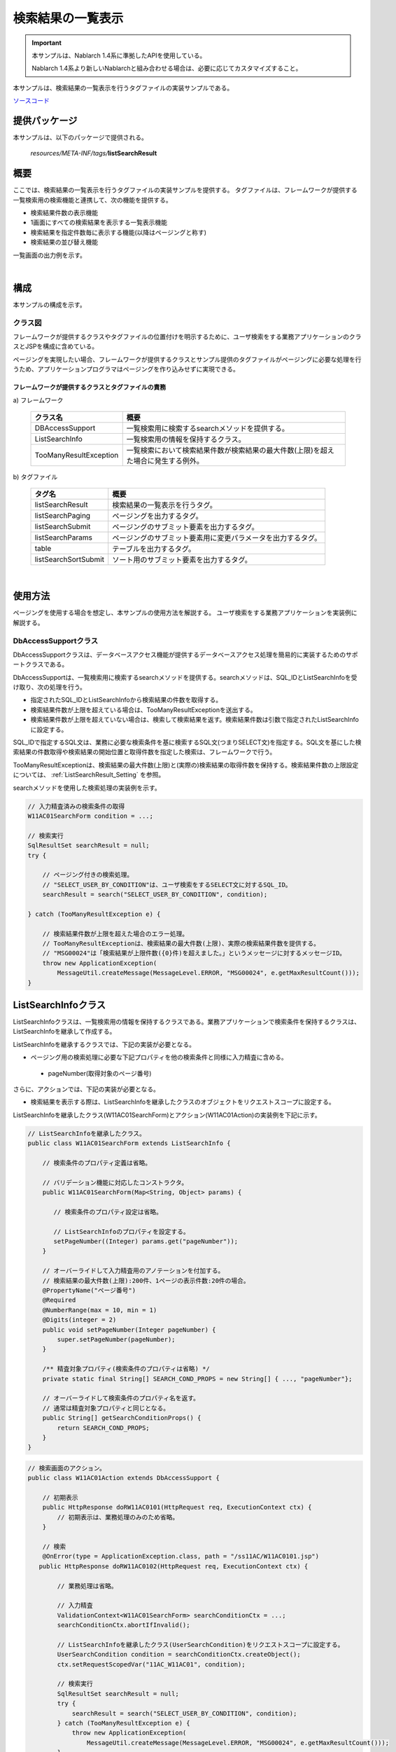 .. _list_search_result:

======================================================
検索結果の一覧表示
======================================================

.. important::

  本サンプルは、Nablarch 1.4系に準拠したAPIを使用している。

  Nablarch 1.4系より新しいNablarchと組み合わせる場合は、必要に応じてカスタマイズすること。


本サンプルは、検索結果の一覧表示を行うタグファイルの実装サンプルである。

`ソースコード <https://github.com/nablarch/nablarch-biz-sample-all>`_

--------------
提供パッケージ
--------------

本サンプルは、以下のパッケージで提供される。

  *resources/META-INF/tags/*\ **listSearchResult**


------------
概要
------------
ここでは、検索結果の一覧表示を行うタグファイルの実装サンプルを提供する。
タグファイルは、フレームワークが提供する一覧検索用の検索機能と連携して、次の機能を提供する。

* 検索結果件数の表示機能
* 1画面にすべての検索結果を表示する一覧表示機能
* 検索結果を指定件数毎に表示する機能(以降はページングと称す)
* 検索結果の並び替え機能

一覧画面の出力例を示す。

.. image:: ./_images/ListSearchResult_Example.jpg
   :scale: 60

.. _ListSearchResult_Structure:

|

------------
構成
------------
本サンプルの構成を示す。

クラス図
========================
フレームワークが提供するクラスやタグファイルの位置付けを明示するために、\
ユーザ検索をする業務アプリケーションのクラスとJSPを構成に含めている。

ページングを実現したい場合、フレームワークが提供するクラスとサンプル提供のタグファイルがページングに必要な処理を行うため、\
アプリケーションプログラマはページングを作り込みせずに実現できる。

.. image:: ./_images/ListSearchResult_Structure.jpg
   :scale: 60

フレームワークが提供するクラスとタグファイルの責務
^^^^^^^^^^^^^^^^^^^^^^^^^^^^^^^^^^^^^^^^^^^^^^^^^^^^^^^^^^^^^^^^^^^^^

\a) フレームワーク

  =============================== ==========================================================================
  クラス名                        概要
  =============================== ==========================================================================
  DBAccessSupport                 一覧検索用に検索するsearchメソッドを提供する。
  ListSearchInfo                  一覧検索用の情報を保持するクラス。
  TooManyResultException          一覧検索において検索結果件数が検索結果の最大件数(上限)を超えた場合に発生する例外。
  =============================== ==========================================================================

\b) タグファイル

  =============================== ==========================================================================
  タグ名                          概要
  =============================== ==========================================================================
  listSearchResult                検索結果の一覧表示を行うタグ。
  listSearchPaging                ページングを出力するタグ。
  listSearchSubmit                ページングのサブミット要素を出力するタグ。
  listSearchParams                ページングのサブミット要素用に変更パラメータを出力するタグ。
  table                           テーブルを出力するタグ。
  listSearchSortSubmit            ソート用のサブミット要素を出力するタグ。
  =============================== ==========================================================================

|

---------------------------
使用方法
---------------------------
ページングを使用する場合を想定し、本サンプルの使用方法を解説する。
ユーザ検索をする業務アプリケーションを実装例に解説する。

.. _ListSearchResult_DbAccessSupport:

DbAccessSupportクラス
===============================================================================
DbAccessSupportクラスは、データベースアクセス機能が提供するデータベースアクセス処理を簡易的に実装するためのサポートクラスである。

DbAccessSupportは、一覧検索用に検索するsearchメソッドを提供する。\
searchメソッドは、SQL_IDとListSearchInfoを受け取り、次の処理を行う。

* 指定されたSQL_IDとListSearchInfoから検索結果の件数を取得する。
* 検索結果件数が上限を超えている場合は、TooManyResultExceptionを送出する。
* 検索結果件数が上限を超えていない場合は、検索して検索結果を返す。検索結果件数は引数で指定されたListSearchInfoに設定する。

SQL_IDで指定するSQL文は、業務に必要な検索条件を基に検索するSQL文(つまりSELECT文)を指定する。\
SQL文を基にした検索結果の件数取得や検索結果の開始位置と取得件数を指定した検索は、フレームワークで行う。

TooManyResultExceptionは、検索結果の最大件数(上限)と(実際の)検索結果の取得件数を保持する。\
検索結果件数の上限設定については、 :ref:`ListSearchResult_Setting` を参照。

searchメソッドを使用した検索処理の実装例を示す。

.. code-block:: java

 // 入力精査済みの検索条件の取得
 W11AC01SearchForm condition = ...;
 
 // 検索実行
 SqlResultSet searchResult = null;
 try {
 
     // ページング付きの検索処理。
     // "SELECT_USER_BY_CONDITION"は、ユーザ検索をするSELECT文に対するSQL_ID。
     searchResult = search("SELECT_USER_BY_CONDITION", condition);
 
 } catch (TooManyResultException e) {
 
     // 検索結果件数が上限を超えた場合のエラー処理。
     // TooManyResultExceptionは、検索結果の最大件数(上限)、実際の検索結果件数を提供する。
     // "MSG00024"は「検索結果が上限件数({0}件)を超えました。」というメッセージに対するメッセージID。
     throw new ApplicationException(
         MessageUtil.createMessage(MessageLevel.ERROR, "MSG00024", e.getMaxResultCount()));
 }

.. _ListSearchResult_ListSearcInfo:

----------------------------
ListSearchInfoクラス
----------------------------
ListSearchInfoクラスは、一覧検索用の情報を保持するクラスである。\
業務アプリケーションで検索条件を保持するクラスは、ListSearchInfoを継承して作成する。

ListSearchInfoを継承するクラスでは、下記の実装が必要となる。\

* ページング用の検索処理に必要な下記プロパティを他の検索条件と同様に入力精査に含める。

 * pageNumber(取得対象のページ番号)

さらに、アクションでは、下記の実装が必要となる。

* 検索結果を表示する際は、ListSearchInfoを継承したクラスのオブジェクトをリクエストスコープに設定する。

ListSearchInfoを継承したクラス(W11AC01SearchForm)とアクション(W11AC01Action)の実装例を下記に示す。

.. code-block:: java

 // ListSearchInfoを継承したクラス。
 public class W11AC01SearchForm extends ListSearchInfo {
     
     // 検索条件のプロパティ定義は省略。
     
     // バリデーション機能に対応したコンストラクタ。
     public W11AC01SearchForm(Map<String, Object> params) {
     
        // 検索条件のプロパティ設定は省略。
        
        // ListSearchInfoのプロパティを設定する。
        setPageNumber((Integer) params.get("pageNumber"));
     }
     
     // オーバーライドして入力精査用のアノテーションを付加する。
     // 検索結果の最大件数(上限):200件、1ページの表示件数:20件の場合。
     @PropertyName("ページ番号")
     @Required
     @NumberRange(max = 10, min = 1)
     @Digits(integer = 2)
     public void setPageNumber(Integer pageNumber) {
         super.setPageNumber(pageNumber);
     }
     
     /** 精査対象プロパティ(検索条件のプロパティは省略) */
     private static final String[] SEARCH_COND_PROPS = new String[] { ..., "pageNumber"};
     
     // オーバーライドして検索条件のプロパティ名を返す。
     // 通常は精査対象プロパティと同じとなる。
     public String[] getSearchConditionProps() {
         return SEARCH_COND_PROPS;
     }
 }

.. code-block:: java

 // 検索画面のアクション。
 public class W11AC01Action extends DbAccessSupport {
 
     // 初期表示
     public HttpResponse doRW11AC0101(HttpRequest req, ExecutionContext ctx) {
         // 初期表示は、業務処理のみのため省略。
     }
     
     // 検索
     @OnError(type = ApplicationException.class, path = "/ss11AC/W11AC0101.jsp")
    public HttpResponse doRW11AC0102(HttpRequest req, ExecutionContext ctx) {
         
         // 業務処理は省略。
         
         // 入力精査
         ValidationContext<W11AC01SearchForm> searchConditionCtx = ...;
         searchConditionCtx.abortIfInvalid();
         
         // ListSearchInfoを継承したクラス(UserSearchCondition)をリクエストスコープに設定する。
         UserSearchCondition condition = searchConditionCtx.createObject();
         ctx.setRequestScopedVar("11AC_W11AC01", condition);
         
         // 検索実行
         SqlResultSet searchResult = null;
         try {
             searchResult = search("SELECT_USER_BY_CONDITION", condition);
         } catch (TooManyResultException e) {
             throw new ApplicationException(
                 MessageUtil.createMessage(MessageLevel.ERROR, "MSG00024", e.getMaxResultCount()));
         }
         
         // 検索結果をリクエストスコープに設定
         ctx.setRequestScopedVar("searchResult", searchResult);
         
         return new HttpResponse("/ss11AC/W11AC0101.jsp");
     }
 }

.. /*

.. _ListSearchResult_ListSearchResultTag:

---------------------------
listSearchResultタグ
---------------------------
:ref:`ListSearchResult_Tag` は、検索結果のリストを表示するタグである。\
listSearchResultタグで出力する画面要素を下記に示す。 


.. image:: ./_images/ListSearchResult_PagingTableFull.jpg
   :scale: 60


listSearchResultタグの主要な属性
=====================================
listSearchResultタグの主要な属性を下記に示す。全ての属性の詳細については、 :ref:`ListSearchResult_Tag` を参照。

resultSetName属性で指定された検索結果がリクエストスコープに存在しない場合、listSearchResultタグは何も出力しない。\
検索画面の初期表示が何も出力されないケースに該当する。

====================================== ==========================================================================================
属性                                   説明
====================================== ==========================================================================================
全体
---------------------------------------------------------------------------------------------------------------------------------
listSearchInfoName                     ListSearchInfoをリクエストスコープから取得する際に使用する名前。|br|
                                       指定がない場合は「検索結果件数」および「ページング」を表示しない。|br|
                                       一括削除確認画面など、一覧表示のみを行う場合は指定しない。
検索結果件数
---------------------------------------------------------------------------------------------------------------------------------
useResultCount                         検索結果件数を表示するか否か。|br|
                                       デフォルトはtrue。
ページング
---------------------------------------------------------------------------------------------------------------------------------
usePaging                              ページングを表示するか否か。|br|
                                       デフォルトはtrue。|br|
searchUri                              ページングのサブミット要素に使用するURI。|br|
                                       ページングを表示する場合は必ず指定すること。
検索結果
---------------------------------------------------------------------------------------------------------------------------------
resultSetName(必須)                    検索結果をリクエストスコープから取得する際に使用する名前。|br|
headerRowFragment(必須)                ヘッダ行のJSPフラグメント。ヘッダ行については、 :ref:`ListSearchResult_TableElement` を参照。|br|
bodyRowFragment(必須)                  ボディ行のJSPフラグメント。ボディ行については、 :ref:`ListSearchResult_TableElement` を参照。
====================================== ==========================================================================================

.. _ListSearchResult_ResultCountElement:

検索結果件数
=====================================
検索結果件数は、useResultCount属性にtrue(デフォルトはtrue)が指定され、検索結果がリクエストスコープに存在する場合に表示される。\
検索結果件数は、デフォルトでは下記の書式で出力される。

.. code-block:: jsp

 検索結果 <%-- ListSearchInfoのresultCountプロパティ --%>件

デフォルトの書式を変更したい場合は、resultCountFragment属性にJSPフラグメントを指定する。\
resultCountFragment属性の指定例を下記に示す。\
JSPフラグメントは、カスタムタグから呼び出されて評価されるため、listSearchInfoName属性で指定した名前を使用して\
ListSearchInfoオブジェクトにアクセスすることが可能となる。

.. code-block:: jsp

 <nbs:listSearchResult listSearchInfoName="11AC_W11AC01"
                    searchUri="/action/ss11AC/W11AC01Action/RW11AC0102"
                    resultSetName="searchResult">
    
    <%-- resultCountFragment属性にJSPフラグメントを指定する。 --%>
    <jsp:attribute name="resultCountFragment">
    [サーチ結果 <n:write name="searchCondition.resultCount" />頁]
    </jsp:attribute>
    
    <%-- その他の属性は省略。 --%>
    
 </nbs:listSearchResult>

上記指定後の検索結果件数の書式を下記に示す。

.. code-block:: jsp

 [サーチ結果 <%-- ListSearchInfoのresultCountプロパティ --%>頁]

.. _ListSearchResult_PagingElement:

ページング
=====================================
ページングは、usePaging属性にtrue(デフォルトはtrue)が指定された場合に表示される。\
ページングの画面要素を下記に示す。\
ページングは、現在のページ番号とページを移動するためのサブミット要素から構成される。

|

.. image:: ./_images/ListSearchResult_PagingFull.jpg
   :scale: 60

|

ページング全体は、検索結果件数が1件以上の場合に表示される。\
ページング全体が表示される前提で、ページングの画面要素の表示について下記に示す。

====================================== ==========================================================================================
ページングの画面要素                   説明
====================================== ==========================================================================================
現在のページ番号                       現在のページ番号は常に表示される。
最初、前へ、次へ、最後                 現在のページ番号から各画面要素が示すページに遷移可能な場合は、サブミット可能な状態で表示される。
                                       遷移不可の場合は、リンクであればラベル、ボタンであれば使用不可な状態で表示される。
ページ番号                             ページ番号全体(1..n)は、総ページ数が2以上の場合のみ表示される。
                                       各ページ番号は、上記の「最初」や「前へ」と同様に、遷移可否に応じて表示される。
====================================== ==========================================================================================

ページングの画面要素で指定可能な属性のうち、代表的なものを下記に示す。
全ての属性の詳細については、 :ref:`ListSearchResult_Tag` を参照。

* 各画面要素の使用有無
* 各画面要素のラベル(最初、前へ、次へ、最後など)

 * 現在のページ番号はJSPフラグメントによる変更
 * ページ番号はページ番号をラベルに使用するため変更不可

* 各サブミット要素に使用するタグ(n:submitLink、n:submit、n:buttonのいずれか)

**ページング時の検索条件**

ページング時の検索条件は、前回検索時の条件（現在表示されている検索結果を取得した時の条件）を使用する。
つまり、検索条件を変更してからページングを行った場合には、変更した検索条件の値は破棄されることを意味する。

検索条件の維持は、画面間で入力値を持ち回る場合と同様に、ウィンドウスコープを使用して実現する。\
このため、検索条件と検索結果一覧を一つの画面に配置する場合、検索条件と検索結果一覧のフォームを分けて実装する必要がある。

|

.. image:: ./_images/ListSearchResult_FormDivide.jpg
   :scale: 60

|

**ページング使用時に検索結果が減少した場合の動作**

ここでは、ページングの各サブミット要素で検索結果ページを切り替えてる最中に、他のユーザオペレーションなどにより、\
検索結果が減少した場合の動作について解説する。

本フレームワークでは、指定されたページ番号に基づき検索を実施し、ページングの各画面要素を表示する。\
下記に検索結果が減少した場合のページングの動作例を示す。

前提として、検索結果の取得件数(1ページの表示件数)は20件とする。

まず、検索結果が44件であったとする。下記は3ページ目を選択した後のページングの表示である。

|

.. image:: ./_images/ListSearchResult_PagingBefore.jpg
   :scale: 60

|

次に2ページ目(又は前へ)を選択した後、かつ検索結果が10件に減少した場合のページングの表示と表示内容の説明を示す。\
2ページ目に対する検索結果としてページングの各画面要素が表示される。

|

.. image:: ./_images/ListSearchResult_PagingAfter.jpg
   :scale: 60

|

====================================== ==========================================================================================
ページングの画面要素                   表示内容の説明
====================================== ==========================================================================================
現在のページ番号                       2ページ目が指定され、検索結果が20件以下のため、2/1ページとなる。
最初、前へ                             現在2ページ目で検索結果が10件のため、前のページに遷移可能となりリンクで表示される。
次へ、最後                             現在2ページ目で検索結果が10件のため、次のページに遷移不可となりラベルで表示される。
ページ番号                             検索結果が10件で総ページ数が1のため、ページ番号は表示されない。
====================================== ==========================================================================================

現在のページ番号とサブミット要素の対応が取れているため、操作不能な状態にならず、\
サブミット要素を選択することで検索結果のページに遷移可能である。\
(もちろん検索フォームから検索しなおせば、1ページ目からの検索結果となる)

次に「前へ」を選択した後のページングの表示を示す。現在のページ番号と総ページ数の対応が正常な状態に戻る。

|

.. image:: ./_images/ListSearchResult_PagingAfter2.jpg
   :scale: 60

|

.. _ListSearchResult_TableElement:

検索結果
=====================================
検索結果の画面要素を下記に示す。\
検索結果は、列見出しを表示するヘッダ行と、行データを表示するボディ行から構成される。

.. image:: ./_images/ListSearchResult_TableFull.jpg
   :scale: 60

検索結果は、検索結果がリクエストスコープに存在する場合は常に表示される。\
検索結果が0件の場合は、ヘッダ行のみ表示される。

ヘッダ行とボディ行は、それぞれheaderRowFragment属性、bodyRowFragment属性にJSPフラグメントで指定する。\
ボディ行のJSPフラグメントは、検索結果のループ内(JSTLのc:forEachタグ)で呼び出され評価される。\
このため、ボディ行のJSPフラグメントで行データ(c:forEachタグのvar属性)とステータス(c:forEachタグのstatus属性)にアクセスするために、\
下記の属性を設けている。

====================================== ==========================================================================================
属性                                   説明
====================================== ==========================================================================================
varRowName                             ボディ行のフラグメントで行データ(c:forEachタグのvar属性)を参照する際に使用する変数名。|br|
                                       デフォルトは"row"。|br|
varStatusName                          ボディ行のフラグメントでステータス(c:forEachタグのstatus属性)を参照する際に使用する変数名。|br|
                                       デフォルトは"status"。
                                       
                                       .. tip::
                                       
                                        n:writeタグを使用してステータスにアクセスすると、n:writeタグとEL式でアクセス方法が異なるために\
                                        エラーが発生し値を取得できない。\
                                        n:setタグを使用してステータスにアクセスすることで、このエラーを回避できる。\
                                        下記に使用例を示す。
                                        
                                        .. code-block:: jsp
                                        
                                         <n:set var="rowCount" value="${status.count}" />
                                         <n:write name="rowCount" />
                                       
varCountName                           ステータス(c:forEachタグのstatus属性)のcountプロパティを参照する際に使用する変数名。|br|
                                       デフォルトは"count"。|br|
varRowCountName                        検索結果のカウント(検索結果の取得開始位置＋ステータスのカウント)を参照する際に使用する変数名。|br|
                                       デフォルトは"rowCount"。
====================================== ==========================================================================================

さらに、ボディ行では、1行おきに背景色を変えたい場合に対応するために、ボディ行のclass属性を指定する下記の属性を設けている。

====================================== ==========================================================================================
属性                                   説明
====================================== ==========================================================================================
varOddEvenName                         ボディ行のclass属性を参照する際に使用する変数名。|br|
                                       この変数名は、1行おきにclass属性の値を変更したい場合に使用する。|br|
                                       デフォルトは"oddEvenCss"。|br|
oddValue                               ボディ行の奇数行に使用するclass属性。|br|
                                       デフォルトは"nablarch_odd"。|br|
evenValue                              ボディ行の偶数行に使用するclass属性。|br|
                                       デフォルトは"nablarch_even"。
====================================== ==========================================================================================

ユーザ検索の指定例を下記に示す。タグファイルのプレフィックスは nbs とする。

.. code-block:: jsp

 <nbs:listSearchResult listSearchInfoName="11AC_W11AC01"
                    searchUri="/action/ss11AC/W11AC01Action/RW11AC0102"
                    resultSetName="searchResult">
 
    <%-- ヘッダ行のJSPフラグメント指定。 --%>
 
    <jsp:attribute name="headerRowFragment">
 
        <tr>
 
            <th>ログインID</th>
            <th>漢字氏名</th>
            <th>カナ氏名</th>
            <th>グループ</th>
            <th>内線番号</th>
            <th>メールアドレス</th>
 
        </tr>
 
    </jsp:attribute>
 
    <%-- ボディ行のJSPフラグメント指定。 --%>
 
    <jsp:attribute name="bodyRowFragment">
 
        <%-- デフォルトの変数名"oddEvenCss"を使用してclass属性にアクセスする。 --%>
 
        <tr class="<n:write name='oddEvenCss' />">
 
            <%-- デフォルトの変数名"row"を使用して行データにアクセスする。 --%>
 
            <td>[<n:write name="count" />]<br/>[<n:write name="rowCount" />]<br/><n:write name="row.loginId" /></td>
            <td><n:write name="row.kanjiName" /></td>
            <td><n:write name="row.kanaName" /></td>
            <td><n:write name="row.ugroupId" />:<n:write name="row.ugroupName" /></td>
            <td><n:write name="row.extensionNumberBuilding" />-<n:write name="row.extensionNumberPersonal" /></td>
            <td><n:write name="row.mailAddress" /></td>
 
        </tr>
 
    </jsp:attribute>
 
 </nbs:listSearchResult>

上記指定後の検索結果を下記に示す。


.. image:: ./_images/ListSearchResult_TableStatus.jpg
   :scale: 60

.. _ListSearchResult_Sort:

--------------------------------
検索結果の並び替え
--------------------------------
検索結果の一覧表示では、列見出しを選択することで選択された列データによる並び替えを行いたい場合がある。\
検索結果の並び替えは、並び替え用の列見出しを出力する :ref:`ListSearchResult_ListSearchSortSubmitTag` と、\
データベースアクセス機能が提供する可変ORDER BY構文(ORDER BY句を動的に変更する構文)を使用した検索処理により実現する。\
可変ORDER BY構文の詳細については、フレームワークの解説書を参照。

ユーザ検索に並び替えを適用した場合の画面イメージを下記に示す。\
ユーザ検索では、漢字氏名とカナ氏名による並び替えを提供している。

.. image:: ./_images/ListSearchResult_SortSubmitTag.jpg
   :scale: 60

ここでは、ユーザ検索に並び替えを適用する場合の実装例を使用して解説する。

検索処理の実装方法
===============================
検索結果の並び替えを行うには、可変ORDER BY構文を使用してSQL文を定義する。\
可変ORDER BY構文を使用したSQL文の例を下記に示す。

下記のSQL文では、漢字氏名とカナ氏名を並び替えるための可変ORDER BY句を使用している。
どのORDER BYを使用するかは、$sort (sortId)の記述により、検索条件オブジェクトのsortIdフィールドから取得した値が使用される。\
例えば、検索条件オブジェクトのsortIdフィールドが kanaName_asc の場合、ORDER BY句は"ORDER BY USR.KANA_NAME, SA.LOGIN_ID"に変換される。

.. code-block:: sql

 -- 可変ORDER BY構文を使用したSQL文
 SELECT
 
    -- 省略
 
 FROM
 
    -- 省略
 
 WHERE
 
    -- 省略
 
 $sort (sortId) {
    (kanjiName_asc  USR.KANJI_NAME, SA.LOGIN_ID)
    (kanjiName_desc USR.KANJI_NAME DESC, SA.LOGIN_ID)
    (kanaName_asc   USR.KANA_NAME, SA.LOGIN_ID)
    (kanaName_desc  USR.KANA_NAME DESC, SA.LOGIN_ID) }

ListSearchInfoクラスは、並び替えに対応するためにsortIdプロパティを定義している。\
検索結果の並び替えを行う場合は、sortIdプロパティを入力精査に含める。\
ListSearchInfoを継承したクラス(W11AC01SearchForm)の実装例を下記に示す。

.. code-block:: java

 // ListSearchInfoを継承したクラス。
 public class W11AC01SearchForm extends ListSearchInfo {
     
     // 検索条件のプロパティ定義は省略。
     
     // バリデーション機能に対応したコンストラクタ。
     public W11AC01SearchForm(Map<String, Object> params) {
     
        // 検索条件のプロパティ設定は省略。
        
        // ListSearchInfoのsortIdプロパティを設定する。
        setSortId((String) params.get("sortId"));
     }
     
     // オーバーライドして入力精査用のアノテーションを付加する。
     @PropertyName("ソートID")
     @Required
     public void setSortId(String sortId) {
         super.setSortId(sortId);
     }
     
     /** 精査対象プロパティ(検索条件のプロパティは省略) */
     private static final String[] SEARCH_COND_PROPS = new String[] { ..., "sortId"};
     
     // オーバーライドして検索条件のプロパティ名を返す。
     // 通常は精査対象プロパティと同じとなる。
     // ページングの各サブミット要素が検索条件をサブミットする際に使用する。
     public String[] getSearchConditionProps() {
         return SEARCH_COND_PROPS;
     }
 }

listSearchSortSubmitタグ
===============================
listSearchSortSubmitタグは、並び替え用のサブミット要素を出力する。

listSearchSortSubmitタグの必須属性及び代表的な属性を下記に示す。\
listSearchSortSubmitタグで指定できる全ての属性については、 :ref:`ListSearchResult_ListSearchSortSubmitTag` を参照。

====================================== ==========================================================================================
属性                                   説明
====================================== ==========================================================================================
sortCss                                並び替えを行うサブミットのclass属性。|br|
                                       常にサブミットのclass属性に出力される。|br|
                                       デフォルトは"nablarch_sort"。
ascCss                                 昇順に並び替えた場合に指定するサブミットのclass属性。|br|
                                       sortCss属性に付加するかたちで出力される。|br|
                                       デフォルトは"nablarch_asc"。(出力例: class="nablarch_sort nablarch_asc")
descCss                                降順に並び替えた場合に指定するサブミットのclass属性。|br|
                                       sortCss属性に付加するかたちで出力される。|br|
                                       デフォルトは"nablarch_desc"。(出力例: class="nablarch_sort nablarch_desc")
ascSortId(必須)                        昇順に並び替える場合のソートID。
descSortId(必須)                       降順に並び替える場合のソートID。
defaultSort                            デフォルトのソートID。|br|
                                       下記のいずれかを指定する。|br|
                                       asc(昇順) |br|
                                       desc(降順) |br|
                                       デフォルトは"asc"。
label(必須)                            並び替えを行うサブミットに使用するラベル。
name(必須)                             並び替えを行うサブミットに使用するタグのname属性。|br|
                                       name属性は、画面内で一意にすること。
listSearchInfoName(必須)               ListSearchInfoをリクエストスコープから取得する際に使用する名前。
====================================== ==========================================================================================

listSearchSortSubmitタグを使用したJSPの実装例を下記に示す。タグファイルのプレフィックスは nbs とする。

.. code-block:: jsp

 <nbs:listSearchResult listSearchInfoName="11AC_W11AC01"
                    searchUri="/action/ss11AC/W11AC01Action/RW11AC0102"
                    resultSetName="searchResult"
                    usePageNumberSubmit="true"
                    useLastSubmit="true">
 
    <jsp:attribute name="headerRowFragment">
 
        <tr>
 
            <%-- 漢字氏名以外の列は省略。 --%>
 
            <th>
 
                <%-- 漢字氏名を並び替え用のリンクにする。--%>
                <%-- SQL文に合わせて昇順(kanjiName_asc)と降順(kanjiName_desc)のソートIDを指定する。 --%>
 
                <nbs:listSearchSortSubmit ascSortId="kanjiName_asc" descSortId="kanjiName_desc"
                                        label="漢字氏名" uri="/action/ss11AC/W11AC01Action/RW11AC0102"
                                        name="kanjiNameSort" listSearchInfoName="11AC_W11AC01" />
 
            </th>
 
        </tr>
 
    </jsp:attribute>
 
    <jsp:attribute name="bodyRowFragment">
 
        <%-- 省略 --%>
 
    </jsp:attribute>
 
 </nbs:listSearchResult>

並び替えのサブミット要素では、検索フォームから検索された時点の検索条件を使用して検索する。\
ページング使用時の検索条件と同様に、ウィンドウスコープを使用して検索条件を維持する。

並び替えのサブミット要素では、常に先頭ページ(ページ番号:1)を検索する。\
並び替えが変更された場合、検索前のページ番号は異なる並び順に対する相対位置となり、\
検索後に意味のあるページ位置とならないためである。


**現在の並び替え状態に応じたlistSearchSortSubmitタグの動作**

listSearchSortSubmitタグは、現在の並び替え状態に応じて下記の値を決定する。\
現在の並び替え状態は、検索に使用されたソートIDとなる。

* サブミット要素が選択された場合にリスエスト送信するソートID
* 昇順又は降順に応じてサブミット要素に指定するCSSクラス

ここでは、下記の実装例を前提に、listSearchSortSubmitタグの動作を解説する。\

.. code-block:: jsp

 <%-- 漢字氏名を並び替え用のリンクにする。--%>
 <%-- SQL文に合わせて昇順(kanjiName_asc)と降順(kanjiName_desc)のソートIDを指定する。 --%>
 
 <nbs:listSearchSortSubmit ascSortId="kanjiName_asc" descSortId="kanjiName_desc"
                          label="漢字氏名" uri="/action/ss11AC/W11AC01Action/RW11AC0102"
                          name="kanjiNameSort" listSearchInfoName="11AC_W11AC01" />


==================================================== ================================================================================================== ======================================================================================================
検索に使用されたソートID                             リクエスト送信するソートID                                                                         使用されるCSSクラス
==================================================== ================================================================================================== ======================================================================================================
kanjiName_asc                                        ascSortId属性(=kanjiName_asc)と等しいため、descSortId属性の値(=kanjiName_desc)を使用する。         ascSortId属性(=kanjiName_asc)と等しいため、ascCss属性の値(nablarch_asc)を使用する。
kanjiName_desc                                       descSortId属性(=kanjiName_desc)と等しいため、ascSortId属性の値(=kanjiName_asc)を使用する。         descSortId属性(=kanjiName_desc)と等しいため、descCss属性の値(nablarch_desc)を使用する。
漢字氏名とは異なる列のソートID                       ascSortId属性(=kanjiName_asc)及びdescSortId属性(=kanjiName_desc)に等しくないため、\                ascSortId属性(=kanjiName_asc)及びdescSortId属性(=kanjiName_desc)に等しくないため、指定する値はなし。
                                                     defaultSortId属性の値(=asc)に応じて、ascSortId属性の値(=kanjiName_asc)を使用する。  
==================================================== ================================================================================================== ======================================================================================================


**昇順又は降順に応じたCSSの実装例**

画面イメージのように、並び替え用のリンクに対して、昇順又は降順を明示するイメージを表示したい場合は、\
CSSにより実現する。CSSの実装例を下記に示す。\
CSSファイルから参照できる位置にイメージファイルが配置されているものとし、CSSクラス名はデフォルトの名前で定義している。

.. code-block:: css

 /*
  * sortCss属性に対する設定。
  * sortCss属性のCSSクラス名は常に出力される。
  */
 a.nablarch_sort {
     padding-right: 15px;
     background-position: 100% 0%;
     background-repeat: no-repeat;
 }
 
 /*
  * ascCss属性に対する設定。
  * ascCss属性のCSSクラス名はサブミット要素が選択され、かつ昇順の場合のみ出力される。
  */
 a.nablarch_asc {
     background-image: url("../img/asc.jpg");
 }
 
 /*
  * descCss属性に対する設定。
  * descCss属性のCSSクラス名はサブミット要素が選択され、かつ降順の場合のみ出力される。
  */
 a.nablarch_desc {
     background-image: url("../img/desc.jpg");
 }

.. _ListSearchResult_NoPaging:

-------------------------------------------------------
1画面にすべての検索結果を一覧表示する場合の実装方法
-------------------------------------------------------
これまではページングを使用することを前提に解説してきたが、ここでは、1画面にすべての検索結果を一覧表示する場合の実装方法について解説する。

1画面にすべての検索結果を一覧表示する場合、基本的な実装方法はページングを使用する場合と変わらない。\
また、検索処理や並び替えの処理もページングを使用する場合と同じ実装方法となる。

以下に実装方法を解説する。\
ページングを使用する場合と同じ、ユーザ検索する業務アプリケーションのクラスやJSPを実装例に使用する。

**ListSearchInfoを継承するクラス(W11AC01SearchForm)の実装例**

.. code-block:: java

 // ListSearchInfoを継承したクラス。
 public class W11AC01SearchForm extends ListSearchInfo {
     
     // 検索条件のプロパティ定義は省略。
     
     // バリデーション機能に対応したコンストラクタ。
     public W11AC01SearchForm(Map<String, Object> params) {
     
        // 検索条件のプロパティ設定は省略。
        
        // ページングを使用する場合と異なり、ListSearchInfoのpageNumberプロパティの設定は不要。
        // pageNumberプロパティの初期値は1のため常に1ページ目となる。
        
     }
     
     /** 精査対象プロパティ(検索条件のプロパティのみとなる) */
     private static final String[] SEARCH_COND_PROPS = new String[] { ... };
     
     // オーバーライドして検索条件のプロパティ名を返す。
     // 通常は精査対象プロパティと同じとなる。
     // 並び替えの各サブミット要素が検索条件をサブミットする際に使用する。
     public String[] getSearchConditionProps() {
         return SEARCH_COND_PROPS;
     }
 }

**JSP(ユーザ検索)へ遷移するActionクラス**

.. code-block:: java

  public class W11AC01Action extends DbAccessSupport {
  
      @OnError(type = ApplicationException.class, path = "/ss11AC/W11AC0101.jsp")
      public HttpResponse doRW11AC0102(HttpRequest req, ExecutionContext ctx) {
          
          // 業務処理は省略。
          // 入力精査省略
          
          // ListSearchInfo継承クラスを作成。
          W11AC01SearchForm condition = searchConditionCtx.createObject();
          
          // 検索結果の取得件数(1ページの表示件数)に検索結果の最大件数(上限)を設定する。
          // ページングを使用しないため下記の設定が必須となる。
          condition.setMax(condition.getMaxResultCount());
          
          
          // 検索処理省略
          
      }
  }



**JSP(ユーザ検索)の実装例**

.. code-block:: jsp

 <%-- ページングを使用しないのでusePaging属性にfalseを指定する。 --%>
 <%-- ページングを使用しないのでsearchUri属性の指定は不要。 --%>
 
 <nbs:listSearchResult listSearchInfoName="11AC_W11AC01"
                      usePaging="false"
                      resultSetName="searchResult">
 
   <%-- その他の属性は省略。 --%>
    
 </nbs:listSearchResult>


.. _ListSearchResult_DefaultCondition:

-------------------------------------------------------------------------------------------------
デフォルトの検索条件で検索した結果を初期表示する場合の実装方法
-------------------------------------------------------------------------------------------------
これまでは、検索画面の初期表示で単に検索条件フォームを表示する前提で説明してきた。
しかし、検索画面の初期表示にて、デフォルトの検索条件で検索した結果を表示することが求められる場合もある。

この場合、検索条件がリクエストパラメータとして送信されず、サーバサイドでデフォルトの検索条件を組み立てて検索するため、\
ページングで使用する検索条件がウィンドウスコープに存在しない状態となる。\
このため、アクションの初期表示処理にて、デフォルトの検索条件をウィンドウスコープに設定する実装が必要となる。\
JSPなど、アクションの初期表示処理以外は、通常のページングを使用する場合と実装方法は変わらない。

デフォルトの検索条件をウィンドウスコープに設定する処理は、共通処理のため、\
サンプル実装ではユーティリティ(ListSearchInfoUtil)として提供している。

以下に実装方法を解説する。\
ページングを使用する場合と同じ、ユーザ検索をする業務アプリケーションのクラスやJSPを実装例に使用する。

**Actionクラスの初期表示処理**

.. code-block:: java

    public HttpResponse doRW11AC0101(HttpRequest req, ExecutionContext ctx) {
        
        // 業務処理は省略。

        // フォームを生成しデフォルトの検索条件を設定
        W11AC01SearchForm condition = new W11AC01SearchForm();
        condition.setUserIdLocked("0");
        condition.setSortId("kanjiName_asc");
        condition.setDate("20130703");
        condition.setMoney(BigDecimal.valueOf(123456789.12d));

        // デフォルトの検索条件を入力フォームに表示するため、
        // デフォルトの検索条件をリクエストスコープに設定
        ctx.setRequestScopedVar("11AC_W11AC01", condition);

        // ページングでデフォルトの検索条件を使用するため、
        // デフォルトの検索条件をウィンドウスコープに設定。
        // この設定処理は共通処理のため、ユーティリティを使用。
        ListSearchInfoUtil.setDefaultCondition(req, "11AC_W11AC01", condition);

        // 検索実行
        SqlResultSet searchResult;
        try {
            searchResult = selectByCondition(condition);
        } catch (TooManyResultException e) {
            throw new ApplicationException(MessageUtil.createMessage(MessageLevel.ERROR, "MSG00035", e.getMaxResultCount()));
        }

        // 検索結果をリクエストスコープに設定
        ctx.setRequestScopedVar("searchResult", searchResult);
        ctx.setRequestScopedVar("resultCount", condition.getResultCount());

        return new HttpResponse("/ss11AC/W11AC0101.jsp");
    }

.. _ListSearchResult_Setting:

----------------------------------------------
検索結果の一覧表示機能のデフォルト値設定
----------------------------------------------
検索結果の一覧表示機能のデフォルト値設定は、画面表示に関する設定と、一覧検索用の検索処理に関する設定に大別される。

画面表示に関する設定は、タグファイル内で直接デフォルト値を指定している。\
画面表示に関する設定の詳細は、 :ref:`ListSearchResult_TagReference` を参照。

ここでは、一覧検索用の検索処理に関する設定について解説する。

検索処理の設定では、下記の設定を行える。

* 検索結果の最大件数(上限)
* 検索結果の取得件数(1ページの表示件数)

これらの設定値は、システムリポジトリ機能の環境設定ファイルに指定する。
property名と設定内容を下記に示す。

===================================================================== ===================================================================================
property名                                                            設定内容
===================================================================== ===================================================================================
nablarch.listSearch.maxResultCount                                    検索結果の最大件数(上限)。
nablarch.listSearch.max                                               検索結果の取得最大件数(1ページの表示件数)。
===================================================================== ===================================================================================

上記の設定値は、ListSearchInfoの生成時にシステムリポジトリから取得し、ListSearchInfo自身のプロパティに設定される。\
システムリポジトリの設定値が存在しない場合は、下記のデフォルト値が設定される。

* 検索結果の最大件数(上限)：200
* 検索結果の取得最大件数(1ページの表示件数)：20

尚、一部機能のみ個別に設定値を変更したい場合は、下記の通り個別機能の実装で対応する。

* 画面表示に関する設定は、JSP上で :ref:`ListSearchResult_Tag` の属性を指定する。
* ページング用の検索処理に関する設定は、該当の一覧表示画面を表示するActionのメソッドにて、ListSearchInfoを継承したクラスに値を設定する。

下記に検索結果の最大件数(上限)を50、表示件数を10に変更する場合の実装例を下記に示す。

.. code-block:: java

    public class W11AC01Action extends DbAccessSupport {
        
        // 一覧表示の最大表示件数
        private static final int MAX_ROWS = 10;
        
        // 一覧表示の検索結果件数（上限）
        private static final int MAX_RESULT_COUNT = 50;
        
        
        @OnError(type = ApplicationException.class, path = "/ss11AC/W11AC0101.jsp")
        public HttpResponse doRW11AC0102(HttpRequest req, ExecutionContext ctx) {
            
            // 業務処理は省略。
            
            // 入力精査は省略。
            
            W11AC01SearchForm condition = ... ;
            
            // 最大表示件数を設定。
            condition.setMax(MAX_ROWS);
            
            // 検索結果の最大件数（上限）を設定。
            condition.setMaxResultCount(MAX_RESULT_COUNT);
            
            // 検索処理は省略。
            
            // 以降の処理は省略。
        }
    }


.. _ListSearchResult_Customize:

------------------------------------------------------------------------------------
業務アプリケーションへのサンプル実装(タグファイル)の取り込み方法
------------------------------------------------------------------------------------
業務アプリケーションへサンプル実装(タグファイル)を取り込む場合は、下記の手順で実施する。

* 業務アプリケーションへタグファイルの配置
* タグファイル内のプレフィックスの修正

業務アプリケーションへタグファイルの配置
=====================================================
下記のとおり、listSearchResultパッケージを業務アプリケーションに配置する。\

 コピー元
   *META-INF/tags/*\ **listSearchResult**

 コピー先
  業務アプリケーションの /WEB-INF/tags ディレクトリ

タグファイル内のプレフィックスの修正
=====================================================
サンプル実装では、タグファイル内のプレフィックスに「nbs」を付けている。\
業務アプリケーションの配置場所に応じて、プレフィックスの定義とプレフィックスを修正する。
/WEB-INF/tags/listSearchResult に配置している前提で、修正前後の内容を示す。

 修正前
   プレフィックスの定義::
   
    <%@ taglib prefix="nbs" uri="http://tis.co.jp/nablarch-biz-sample" %>
   
   プレフィックス::
   
    nbs

 修正後
   プレフィックスの定義::
   
    <%@ taglib prefix="listSearchResult" tagdir="/WEB-INF/tags/listSearchResult" %>
   
   プレフィックス::
   
    listSearchResult


.. _ListSearchResult_TagReference:

---------------------------------------------------------
タグリファレンス
---------------------------------------------------------

====================================================== ==========================================================================================
タグ                                                   機能
====================================================== ==========================================================================================
:ref:`ListSearchResult_Tag`                            検索結果の一覧表示を行う。
:ref:`ListSearchResult_ListSearchSortSubmitTag`        検索結果の一覧表示で並び替え対応の列見出しを出力する。
====================================================== ==========================================================================================

.. _ListSearchResult_Tag:

listSearchResultタグ
=====================================
listSearchResultタグでは、画面要素毎に属性を示す。

|

.. image:: ./_images/ListSearchResult_PagingTableFull.jpg
   :scale: 60

|

====================================== ==========================================================================================
属性                                   説明
====================================== ==========================================================================================
全体
---------------------------------------------------------------------------------------------------------------------------------
listSearchInfoName                     ListSearchInfoをリクエストスコープから取得する際に使用する名前。|br|
                                       指定がない場合は「検索結果件数」および「ページング」を表示しない。|br|
                                       一括削除確認画面など、一覧表示のみを行う場合は指定しない。
listSearchResultWrapperCss             ページング付きテーブル全体(検索結果件数、ページング、検索結果)をラップするdivタグのclass属性。|br|
                                       デフォルトは"nablarch_listSearchResultWrapper"。
検索結果件数
---------------------------------------------------------------------------------------------------------------------------------
useResultCount                         検索結果件数を表示するか否か。|br|
                                       デフォルトはtrue。
resultCountCss                         検索結果件数をラップするdivタグのclass属性。|br|
                                       デフォルトは"nablarch_resultCount"。
resultCountFragment                    検索結果件数を出力するJSPフラグメント。|br|
                                       デフォルトは"検索結果 <PagingInfoのresultCountプロパティ>件"。
ページング
---------------------------------------------------------------------------------------------------------------------------------
usePaging                              ページングを表示するか否か。|br|
                                       デフォルトはtrue。
searchUri                              ページングのサブミット要素に使用するURI。|br|
                                       ページングを表示する場合は必ず指定すること。
pagingPosition                         ページングの表示位置。|br|
                                       下記のいずれかを指定する。|br|
                                       top(上側のみ) |br|
                                       bottom(下側のみ) |br|
                                       both(両方) |br|
                                       none(表示なし) |br|
                                       デフォルトはtop。
pagingCss                              ページングのサブミット要素(前へ、次へなど)全体をラップするdivタグのclass属性。 |br|
                                       デフォルトは"nablarch_paging"。
====================================== ==========================================================================================

|

.. image:: ./_images/ListSearchResult_PagingTableFull.jpg
   :scale: 60

|

====================================== ==========================================================================================
属性                                   説明
====================================== ==========================================================================================
現在のページ番号
---------------------------------------------------------------------------------------------------------------------------------
useCurrentPageNumber                   現在のページ番号を使用するか否か。|br|
                                       デフォルトはtrue。
currentPageNumberCss                   現在のページ番号をラップするdivタグのclass属性。|br|
                                       デフォルトは"nablarch_currentPageNumber"。
currentPageNumberFragment              現在のページ番号を出力するJSPフラグメント。|br|
                                       デフォルトは"[<PagingInfoのcurrentPageNumberプロパティ>/<PagingInfoのpageCountプロパティ>ページ]"。
最初
---------------------------------------------------------------------------------------------------------------------------------
useFirstSubmit                         最初のページに遷移するサブミットを使用するか否か。|br|
                                       デフォルトはfalse。
firstSubmitTag                         最初のページに遷移するサブミットに使用するNablarchタグ。|br|
                                       下記のいずれかを指定する。|br|
                                       submitLink(aタグ) |br|
                                       submit(inputタグ) |br|
                                       button(buttonタグ) |br|
                                       デフォルトはsubmitLink。
firstSubmitType                        最初のページに遷移するサブミットに使用するタグのtype属性。|br|
                                       下記のみサポート。|br|
                                       submit |br|
                                       button |br|
                                       サブミットに使用するNablarchタグがsubmitLinkの場合は使用しない。
firstSubmitCss                         最初のページに遷移するサブミットをラップするdivタグのclass属性。|br|
                                       デフォルトは"nablarch_firstSubmit"。
firstSubmitLabel                       最初のページに遷移するサブミットに使用するラベル。|br|
                                       デフォルトは"最初"。
firstSubmitName                        最初のページに遷移するサブミットに使用するタグのname属性。|br|
                                       デフォルトは"firstSubmit"。|br|
                                       ページングの表示位置を表すサフィックス(上側は"_top"、下側は"_bottom")を付けて出力する。|br|
                                       例えば、デフォルトかつ表示位置が上側の場合は"firstSubmit_top"となる。
前へ
---------------------------------------------------------------------------------------------------------------------------------
usePrevSubmit                          前のページに遷移するサブミットを使用するか否か。|br|
                                       デフォルトはtrue。
prevSubmitTag                          前のページに遷移するサブミットに使用するNablarchタグ。|br|
                                       下記のいずれかを指定する。|br|
                                       submitLink(aタグ) |br|
                                       submit(inputタグ) |br|
                                       button(buttonタグ) |br|
                                       デフォルトはsubmitLink。
prevSubmitType                         前のページに遷移するサブミットに使用するタグのtype属性。|br|
                                       下記のみサポート。|br|
                                       submit |br|
                                       button |br|
                                       サブミットに使用するNablarchタグがsubmitLinkの場合は使用しない。
prevSubmitCss                          前のページに遷移するサブミットをラップするdivタグのclass属性。|br|
                                       デフォルトは"nablarch_prevSubmit"。
prevSubmitLabel                        前のページに遷移するサブミットに使用するラベル。|br|
                                       デフォルトは"前へ"。
prevSubmitName                         前のページに遷移するサブミットに使用するタグのname属性。|br|
                                       デフォルトは"prevSubmit"。|br|
                                       ページングの表示位置を表すサフィックス(上側は"_top"、下側は"_bottom")を付けて出力する。|br|
                                       例えば、デフォルトかつ表示位置が上側の場合は"prevSubmit_top"となる。
ページ番号(ページ番号をラベルとして使用するためラベル指定がない)
---------------------------------------------------------------------------------------------------------------------------------
usePageNumberSubmit                    ページ番号のページに遷移するサブミットを使用するか否か。|br|
                                       デフォルトはfalse。
pageNumberSubmitTag                    ページ番号のページに遷移するサブミットに使用するNablarchタグ。|br|
                                       下記のいずれかを指定する。|br|
                                       submitLink(aタグ) |br|
                                       submit(inputタグ) |br|
                                       button(buttonタグ) |br|
                                       デフォルトはsubmitLink。
pageNumberSubmitType                   ページ番号のページに遷移するサブミットに使用するタグのtype属性。|br|
                                       下記のみサポート。 |br|
                                       submit |br|
                                       button |br|
                                       サブミットに使用するNablarchタグがsubmitLinkの場合は使用しない。
pageNumberSubmitCss                    ページ番号のページに遷移するサブミットをラップするdivタグのclass属性。|br|
                                       デフォルトは"nablarch_pageNumberSubmit"。
pageNumberSubmitName                   ページ番号のページに遷移するサブミットに使用するタグのname属性。|br|
                                       デフォルトは"pageNumberSubmit"。|br|
                                       ページ番号とページングの表示位置を表すサフィックス(上側は"_top"、下側は"_bottom")を付けて出力する。|br|
                                       例えば、デフォルトかつ表示位置が上側でページ番号が3の場合は"pageNumberSubmit3_top"となる。
次へ
---------------------------------------------------------------------------------------------------------------------------------
useNextSubmit                          次のページに遷移するサブミットを使用するか否か。|br|
                                       デフォルトはtrue。
nextSubmitTag                          次のページに遷移するサブミットに使用するNablarchタグ。|br|
                                       下記のいずれかを指定する。|br|
                                       submitLink(aタグ) |br|
                                       submit(inputタグ) |br|
                                       button(buttonタグ) |br|
                                       デフォルトはsubmitLink。
nextSubmitType                         次のページに遷移するサブミットに使用するタグのtype属性。|br|
                                       下記のみサポート。|br|
                                       submit |br|
                                       button |br|
                                       サブミットに使用するNablarchタグがsubmitLinkの場合は使用しない。
nextSubmitCss                          次のページに遷移するサブミットをラップするdivタグのclass属性。|br|
                                       デフォルトは"nablarch_nextSubmit"。
nextSubmitLabel                        次のページに遷移するサブミットに使用するラベル。|br|
                                       デフォルトは"次へ"。
nextSubmitName                         次のページに遷移するサブミットに使用するタグのname属性。|br|
                                       デフォルトは"nextSubmit"。|br|
                                       ページングの表示位置を表すサフィックス(上側は"_top"、下側は"_bottom")を付けて出力する。|br|
                                       例えば、デフォルトかつ表示位置が上側の場合は"nextSubmit_top"となる。
最後
---------------------------------------------------------------------------------------------------------------------------------
useLastSubmit                          最後のページに遷移するサブミットを使用するか否か。|br|
                                       デフォルトはfalse。
lastSubmitTag                          最後のページに遷移するサブミットに使用するNablarchタグ。|br|
                                       下記のいずれかを指定する。|br|
                                       submitLink(aタグ) |br|
                                       submit(inputタグ) |br|
                                       button(buttonタグ) |br|
                                       デフォルトはsubmitLink。
lastSubmitType                         最後のページに遷移するサブミットに使用するタグのtype属性。|br|
                                       下記のみサポート。|br|
                                       submit |br|
                                       button |br|
                                       サブミットに使用するNablarchタグがsubmitLinkの場合は使用しない。
lastSubmitCss                          最後のページに遷移するサブミットをラップするdivタグのclass属性。|br|
                                       デフォルトは"nablarch_lastSubmit"。
lastSubmitLabel                        最後のページに遷移するサブミットに使用するラベル。|br|
                                       デフォルトは"最後"。
lastSubmitName                         最後のページに遷移するサブミットに使用するタグのname属性。|br|
                                       デフォルトは"lastSubmit"。 |br|
                                       ページングの表示位置を表すサフィックス(上側は"_top"、下側は"_bottom")を付けて出力する。|br|
                                       例えば、デフォルトかつ表示位置が上側の場合は"lastSubmit_top"となる。
====================================== ==========================================================================================

|

.. image:: ./_images/ListSearchResult_PagingTableFull.jpg
   :scale: 60

|

====================================== ==========================================================================================
属性                                   説明
====================================== ==========================================================================================
検索結果
---------------------------------------------------------------------------------------------------------------------------------
resultSetName(必須)                    検索結果をリクエストスコープから取得する際に使用する名前。
resultSetCss                           検索結果テーブルのclass属性。|br|
                                       デフォルトは"nablarch_resultSet"。
headerRowFragment(必須)                ヘッダ行のJSPフラグメント。
bodyRowFragment(必須)                  ボディ行のJSPフラグメント。
varRowName                             ボディ行のフラグメントで行データ(c:forEachタグのvar属性)を参照する際に使用する変数名。|br|
                                       デフォルトは"row"。
varStatusName                          ボディ行のフラグメントでステータス(c:forEachタグのstatus属性)を参照する際に使用する変数名。|br|
                                       デフォルトは"status"。
                                       
                                       .. tip::
                                       
                                        n:writeタグを使用してステータスにアクセスすると、n:writeタグとEL式でアクセス方法が異なるために\
                                        エラーが発生し値を取得できない。\
                                        n:setタグを使用してステータスにアクセスすることで、このエラーを回避できる。\
                                        下記に使用例を示す。
                                        
                                        .. code-block:: jsp
                                        
                                         <n:set var="rowCount" value="${status.count}" />
                                         <n:write name="rowCount" />
                                       
varCountName                           ステータス(c:forEachタグのstatus属性)のcountプロパティを参照する際に使用する変数名。|br|
                                       デフォルトは"count"。
varRowCountName                        検索結果のカウント(検索結果の取得開始位置＋ステータスのカウント)を参照する際に使用する変数名。|br|
                                       デフォルトは"rowCount"。
varOddEvenName                         ボディ行のclass属性を参照する際に使用する変数名。|br|
                                       この変数名は、1行おきにclass属性の値を変更したい場合に使用する。|br|
                                       デフォルトは"oddEvenCss"。
oddValue                               ボディ行の奇数行に使用するclass属性。|br|
                                       デフォルトは"nablarch_odd"。
evenValue                              ボディ行の偶数行に使用するclass属性。|br|
                                       デフォルトは"nablarch_even"。
====================================== ==========================================================================================

.. _ListSearchResult_ListSearchSortSubmitTag:

listSearchSortSubmitタグ
=====================================

====================================== ==========================================================================================
属性                                   説明
====================================== ==========================================================================================
tag                                    並び替えを行うサブミットに使用するNablarchタグ。|br|
                                       下記のいずれかを指定する。|br|
                                       submitLink(aタグ) |br|
                                       submit(inputタグ) |br|
                                       button(buttonタグ) |br|
                                       デフォルトはsubmitLink。
type                                   並び替えを行うサブミットに使用するタグのtype属性。|br|
                                       下記のみサポート。|br|
                                       submit |br|
                                       button |br|
                                       サブミットに使用するNablarchタグがsubmitLinkの場合は使用しない。
sortCss                                並び替えを行うサブミットのclass属性。|br|
                                       常にサブミットのclass属性に出力される。|br|
                                       デフォルトは"nablarch_sort"。
ascCss                                 昇順に並び替えた場合に指定するサブミットのclass属性。|br|
                                       sortCss属性に付加するかたちで出力される。|br|
                                       デフォルトは"nablarch_asc"。(出力例: class="nablarch_sort nablarch_asc")
descCss                                降順に並び替えた場合に指定するサブミットのclass属性。|br|
                                       sortCss属性に付加するかたちで出力される。|br|
                                       デフォルトは"nablarch_desc"。(出力例: class="nablarch_sort nablarch_desc")
ascSortId(必須)                        昇順に並び替える場合のソートID。
descSortId(必須)                       降順に並び替える場合のソートID。
defaultSort                            デフォルトのソート。|br|
                                       下記のいずれかを指定する。|br|
                                       asc(昇順) |br| 
                                       desc(降順) |br|
                                       デフォルトは"asc"。
label(必須)                            並び替えを行うサブミットに使用するラベル。
name(必須)                             並び替えを行うサブミットに使用するタグのname属性。|br|
                                       name属性は、画面内で一意にすること。
listSearchInfoName(必須)               ListSearchInfoをリクエストスコープから取得する際に使用する名前。
====================================== ==========================================================================================

.. |br| raw:: html

  <br />